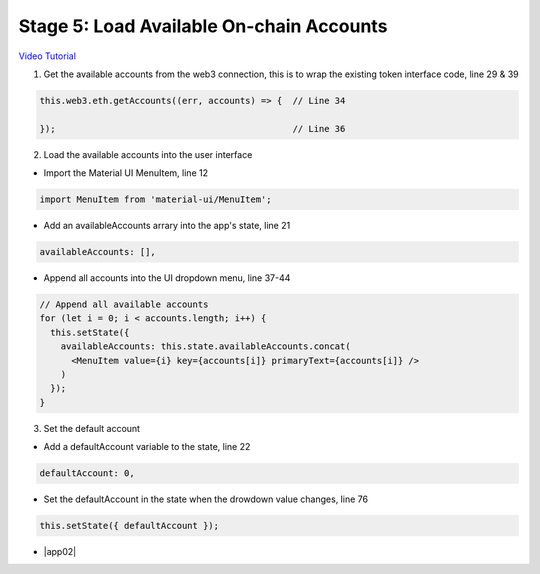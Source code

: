 Stage 5: Load Available On-chain Accounts
=========================================

`Video Tutorial <https://drive.google.com/open?id=1hqqMw2Fv7wtqgRKl6TLoAb5go3BOqBkR>`_

1. Get the available accounts from the web3 connection, this is to wrap the existing token interface code, line 29 & 39

.. code-block:: javascript

  this.web3.eth.getAccounts((err, accounts) => {  // Line 34

  });                                             // Line 36

2. Load the available accounts into the user interface

- Import the Material UI MenuItem, line 12

.. code-block:: javascript

  import MenuItem from 'material-ui/MenuItem';

- Add an availableAccounts arrary into the app's state, line 21

.. code-block:: javascript

  availableAccounts: [],

- Append all accounts into the UI dropdown menu, line 37-44

.. code-block:: javascript

  // Append all available accounts
  for (let i = 0; i < accounts.length; i++) {
    this.setState({
      availableAccounts: this.state.availableAccounts.concat(
        <MenuItem value={i} key={accounts[i]} primaryText={accounts[i]} />
      )
    });
  }

3. Set the default account

- Add a defaultAccount variable to the state, line 22

.. code-block:: javascript

  defaultAccount: 0,

- Set the defaultAccount in the state when the drowdown value changes, line 76

.. code-block:: javascript

  this.setState({ defaultAccount });

- |app02|

  .. |app02| raw:: html

    <a href="https://github.com/Blockchain-Learning-Group/course-resources/blob/master/wallet-template/dev-stages/App.2.js" target="_blank">Complete App.js solution may be found here</a>